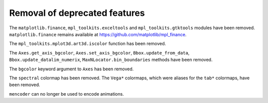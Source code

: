 Removal of deprecated features
``````````````````````````````

The ``matplotlib.finance``, ``mpl_toolkits.exceltools`` and
``mpl_toolkits.gtktools`` modules have been removed.  ``matplotlib.finance``
remains available at https://github.com/matplotlib/mpl_finance.

The ``mpl_toolkits.mplot3d.art3d.iscolor`` function has been removed.

The ``Axes.get_axis_bgcolor``, ``Axes.set_axis_bgcolor``,
``Bbox.update_from_data``, ``Bbox.update_datalim_numerix``,
``MaxNLocator.bin_boundaries`` methods have been removed.

The ``bgcolor`` keyword argument to ``Axes`` has been removed.

The ``spectral`` colormap has been removed.  The ``Vega*`` colormaps, which
were aliases for the ``tab*`` colormaps, have been removed.

``mencoder`` can no longer be used to encode animations.
